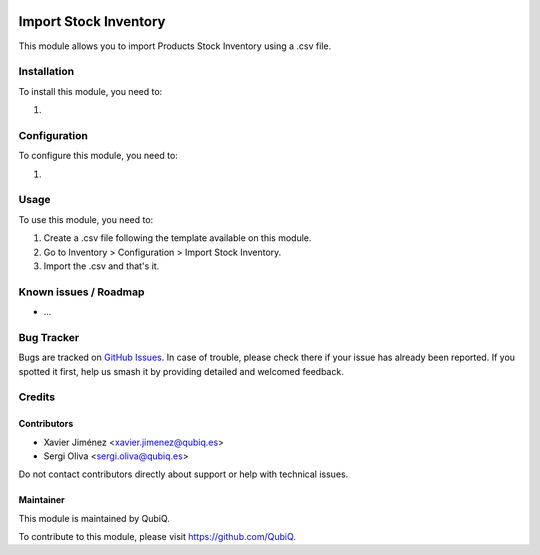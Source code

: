 .. image:: https://img.shields.io/badge/license-AGPL--3-blue.png
   :target: https://www.gnu.org/licenses/agpl
   :alt: License: AGPL-3

=====================
Import Stock Inventory
=====================

This module allows you to import Products Stock Inventory using a .csv file.

Installation
============

To install this module, you need to:

#.

Configuration
=============

To configure this module, you need to:

#.

Usage
=====

To use this module, you need to:

#. Create a .csv file following the template available on this module.
#. Go to Inventory > Configuration > Import Stock Inventory.
#. Import the .csv and that's it.


Known issues / Roadmap
======================

* ...

Bug Tracker
===========

Bugs are tracked on `GitHub Issues
<https://github.com/QubiQ/qu-server-tools/issues>`_. In case of trouble, please
check there if your issue has already been reported. If you spotted it first,
help us smash it by providing detailed and welcomed feedback.

Credits
=======

Contributors
------------

* Xavier Jiménez <xavier.jimenez@qubiq.es>
* Sergi Oliva <sergi.oliva@qubiq.es>

Do not contact contributors directly about support or help with technical issues.

Maintainer
----------

.. image:: https://pbs.twimg.com/profile_images/702799639855157248/ujffk9GL_200x200.png
   :alt: QubiQ
   :target: https://www.qubiq.es

This module is maintained by QubiQ.

To contribute to this module, please visit https://github.com/QubiQ.
